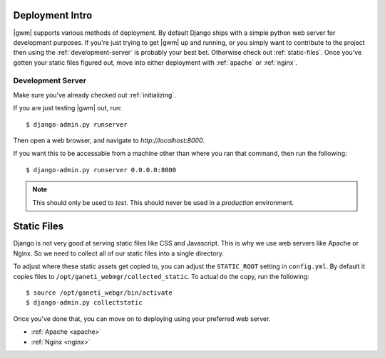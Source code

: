 .. _deployment:

================
Deployment Intro
================

|gwm| supports various methods of deployment. By default Django ships with a
simple python web server for development purposes. If you're just trying to get
|gwm| up and running, or you simply want to contribute to the project then using
the :ref:`development-server` is probably your best bet. Otherwise check out
:ref:`static-files`. Once you've gotten your static files figured out, move into
either deployment with :ref:`apache` or :ref:`nginx`.

.. _development-server:

Development Server
------------------

Make sure you've already checked out :ref:`initializing`.

If you are just testing |gwm| out, run::

    $ django-admin.py runserver

Then open a web browser, and navigate to `http://localhost:8000`.

If you want this to be accessable from a machine other than where you ran that
command, then run the following::

    $ django-admin.py runserver 0.0.0.0:8000

.. Note:: This should only be used to *test*. This should never be used in a
          *production* environment.


.. _static-files:

============
Static Files
============

Django is not very good at serving static files like CSS and Javascript.
This is why we use web servers like Apache or Nginx. So we need to collect all
of our static files into a single directory.

To adjust where these static assets get copied to, you can adjust the
``STATIC_ROOT`` setting in ``config.yml``. By default it copies files to
``/opt/ganeti_webmgr/collected_static``. To actual do the copy, run the following::

    $ source /opt/ganeti_webgr/bin/activate
    $ django-admin.py collectstatic

Once you've done that, you can move on to deploying using your preferred web server.

* :ref:`Apache <apache>`
* :ref:`Nginx <nginx>`

